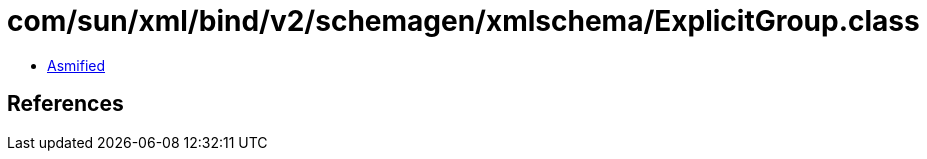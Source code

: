 = com/sun/xml/bind/v2/schemagen/xmlschema/ExplicitGroup.class

 - link:ExplicitGroup-asmified.java[Asmified]

== References

